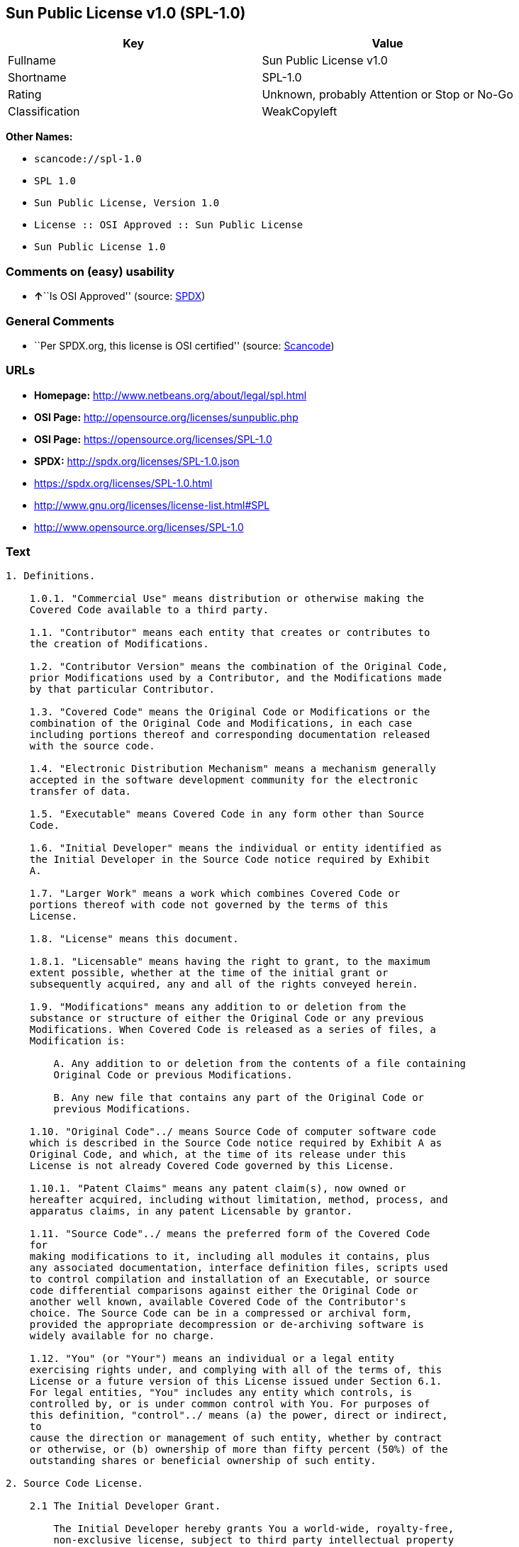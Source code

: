 == Sun Public License v1.0 (SPL-1.0)

[cols=",",options="header",]
|===
|Key |Value
|Fullname |Sun Public License v1.0
|Shortname |SPL-1.0
|Rating |Unknown, probably Attention or Stop or No-Go
|Classification |WeakCopyleft
|===

*Other Names:*

* `+scancode://spl-1.0+`
* `+SPL 1.0+`
* `+Sun Public License, Version 1.0+`
* `+License :: OSI Approved :: Sun Public License+`
* `+Sun Public License 1.0+`

=== Comments on (easy) usability

* **↑**``Is OSI Approved'' (source:
https://spdx.org/licenses/SPL-1.0.html[SPDX])

=== General Comments

* ``Per SPDX.org, this license is OSI certified'' (source:
https://github.com/nexB/scancode-toolkit/blob/develop/src/licensedcode/data/licenses/spl-1.0.yml[Scancode])

=== URLs

* *Homepage:* http://www.netbeans.org/about/legal/spl.html
* *OSI Page:* http://opensource.org/licenses/sunpublic.php
* *OSI Page:* https://opensource.org/licenses/SPL-1.0
* *SPDX:* http://spdx.org/licenses/SPL-1.0.json
* https://spdx.org/licenses/SPL-1.0.html
* http://www.gnu.org/licenses/license-list.html#SPL
* http://www.opensource.org/licenses/SPL-1.0

=== Text

....
1. Definitions.

    1.0.1. "Commercial Use" means distribution or otherwise making the
    Covered Code available to a third party.

    1.1. "Contributor" means each entity that creates or contributes to
    the creation of Modifications.

    1.2. "Contributor Version" means the combination of the Original Code,
    prior Modifications used by a Contributor, and the Modifications made
    by that particular Contributor.

    1.3. "Covered Code" means the Original Code or Modifications or the
    combination of the Original Code and Modifications, in each case
    including portions thereof and corresponding documentation released
    with the source code.

    1.4. "Electronic Distribution Mechanism" means a mechanism generally
    accepted in the software development community for the electronic
    transfer of data.

    1.5. "Executable" means Covered Code in any form other than Source
    Code.

    1.6. "Initial Developer" means the individual or entity identified as
    the Initial Developer in the Source Code notice required by Exhibit
    A.

    1.7. "Larger Work" means a work which combines Covered Code or
    portions thereof with code not governed by the terms of this
    License.

    1.8. "License" means this document.

    1.8.1. "Licensable" means having the right to grant, to the maximum
    extent possible, whether at the time of the initial grant or
    subsequently acquired, any and all of the rights conveyed herein.

    1.9. "Modifications" means any addition to or deletion from the
    substance or structure of either the Original Code or any previous
    Modifications. When Covered Code is released as a series of files, a
    Modification is:

        A. Any addition to or deletion from the contents of a file containing
        Original Code or previous Modifications.

        B. Any new file that contains any part of the Original Code or
        previous Modifications.

    1.10. "Original Code"../ means Source Code of computer software code
    which is described in the Source Code notice required by Exhibit A as
    Original Code, and which, at the time of its release under this
    License is not already Covered Code governed by this License.

    1.10.1. "Patent Claims" means any patent claim(s), now owned or
    hereafter acquired, including without limitation, method, process, and
    apparatus claims, in any patent Licensable by grantor.

    1.11. "Source Code"../ means the preferred form of the Covered Code
    for
    making modifications to it, including all modules it contains, plus
    any associated documentation, interface definition files, scripts used
    to control compilation and installation of an Executable, or source
    code differential comparisons against either the Original Code or
    another well known, available Covered Code of the Contributor's
    choice. The Source Code can be in a compressed or archival form,
    provided the appropriate decompression or de-archiving software is
    widely available for no charge.

    1.12. "You" (or "Your") means an individual or a legal entity
    exercising rights under, and complying with all of the terms of, this
    License or a future version of this License issued under Section 6.1.
    For legal entities, "You" includes any entity which controls, is
    controlled by, or is under common control with You. For purposes of
    this definition, "control"../ means (a) the power, direct or indirect,
    to
    cause the direction or management of such entity, whether by contract
    or otherwise, or (b) ownership of more than fifty percent (50%) of the
    outstanding shares or beneficial ownership of such entity.

2. Source Code License.

    2.1 The Initial Developer Grant.

        The Initial Developer hereby grants You a world-wide, royalty-free,
        non-exclusive license, subject to third party intellectual property
        claims:

        (a) under intellectual property rights (other than patent or
        trademark) Licensable by Initial Developer to use, reproduce, modify,
        display, perform, sublicense and distribute the Original Code (or
        portions thereof) with or without Modifications, and/or as part of a
        Larger Work; and

        (b) under Patent Claims infringed by the making, using or selling of
        Original Code, to make, have made, use, practice, sell, and offer for
        sale, and/or otherwise dispose of the Original Code (or portions
        thereof).

        (c) the licenses granted in this Section 2.1(a) and (b) are effective
        on the date Initial Developer first distributes Original Code under
        the terms of this License.

        (d) Notwithstanding Section 2.1(b) above, no patent license is
        granted: 1) for code that You delete from the Original Code; 2)
        separate from the Original Code; or 3) for infringements caused
        by:

        i) the modification of the Original Code or ii) the combination of the
        Original Code with other software or devices.

    2.2. Contributor Grant.

        Subject to third party intellectual property claims, each Contributor
        hereby grants You a world-wide, royalty-free, non-exclusive license

            (a) under intellectual property rights (other than patent
            or
            trademark) Licensable by Contributor, to use, reproduce, modify,
            display, perform, sublicense and distribute the Modifications created
            by such Contributor (or portions thereof) either on an unmodified
            basis, with other Modifications, as Covered Code and/or as part of a
            Larger Work; and

            b) under Patent Claims infringed by the making, using, or selling of
            Modifications made by that Contributor either alone and/or in
            combination with its Contributor Version (or portions of such
            combination), to make, use, sell, offer for sale, have made, and/or
            otherwise dispose of: 1) Modifications made by that Contributor (or
            portions thereof); and 2) the combination of Modifications made by
            that Contributor with its Contributor Version (or portions of such
            combination).

            (c) the licenses granted in Sections 2.2(a) and 2.2(b) are effective
            on the date Contributor first makes Commercial Use of the Covered
            Code.

            (d) notwithstanding Section 2.2(b) above, no patent license is
            granted: 1) for any code that Contributor has deleted from the
            Contributor Version; 2) separate from the Contributor Version; 3) for
            infringements caused by: i) third party modifications of Contributor
            Version or ii) the combination of Modifications made by that
            Contributor with other software (except as part of the Contributor
            Version) or other devices; or 4) under Patent Claims infringed by
            Covered Code in the absence of Modifications made by that
            Contributor.

    3. Distribution Obligations.

        3.1. Application of License.

        The Modifications which You create or to which You contribute are
        governed by the terms of this License, including without limitation
        Section 2.2. The Source Code version of Covered Code may be
        distributed only under the terms of this License or a future version
        of this License released under Section 6.1, and You must include a
        copy of this License with every copy of the Source Code You
        distribute. You may not offer or impose any terms on any Source Code
        version that alters or restricts the applicable version of this
        License or the recipients' rights hereunder. However, You may include
        an additional document offering the additional rights described in
        Section 3.5.

        3.2. Availability of Source Code.

        Any Modification which You create or to which You contribute must be
        made available in Source Code form under the terms of this License
        either on the same media as an Executable version or via an accepted
        Electronic Distribution Mechanism to anyone to whom you made an
        Executable version available; and if made available via Electronic
        Distribution Mechanism, must remain available for at least twelve (12)
        months after the date it initially became available, or at least six
        (6) months after a subsequent version of that particular Modification
        has been made available to such recipients. You are responsible for
        ensuring that the Source Code version remains available even if the
        Electronic Distribution Mechanism is maintained by a third party.

        3.3. Description of Modifications.

        You must cause all Covered Code to which You contribute to contain a
        file documenting the changes You made to create that Covered Code and
        the date of any change. You must include a prominent statement that
        the Modification is derived, directly or indirectly, from Original
        Code provided by the Initial Developer and including the name of the
        Initial Developer in (a) the Source Code, and (b) in any notice in an
        Executable version or related documentation in which You describe the
        origin or ownership of the Covered Code.

        3.4. Intellectual Property Matters.

            (a) Third Party Claims.

            If Contributor has knowledge that a license under a third party's
            intellectual property rights is required to exercise the rights
            granted by such Contributor under Sections 2.1 or 2.2, Contributor
            must include a text file with the Source Code distribution titled
            "../LEGAL'' which describes the claim and the party making the claim in
            sufficient detail that a recipient will know whom to contact. If
            Contributor obtains such knowledge after the Modification is made
            available as described in Section 3.2, Contributor shall promptly
            modify the LEGAL file in all copies Contributor makes available
            thereafter and shall take other steps (such as notifying appropriate
            mailing lists or newsgroups) reasonably calculated to inform those who
            received the Covered Code that new knowledge has been obtained.

            (b) Contributor APIs.

            If Contributor's Modifications include an application programming
            interface ("API"../) and Contributor has knowledge of patent licenses
            which are reasonably necessary to implement that API, Contributor must
            also include this information in the LEGAL file.

            (c) Representations.

            Contributor represents that, except as disclosed pursuant to Section
            3.4(a) above, Contributor believes that Contributor's Modifications
            are Contributor's original creation(s) and/or Contributor has
            sufficient rights to grant the rights conveyed by this
            License

            .

        3.5. Required Notices.

        You must duplicate the notice in Exhibit A in each file of the Source
        Code. If it is not possible to put such notice in a particular Source
        Code file due to its structure, then You must include such notice in a
        location (such as a relevant directory) where a user would be likely
        to look for such a notice. If You created one or more Modification(s)
        You may add your name as a Contributor to the notice described in
        Exhibit A. You must also duplicate this License in any documentation
        for the Source Code where You describe recipients' rights or ownership
        rights relating to Covered Code. You may choose to offer, and to
        charge a fee for, warranty, support, indemnity or liability
        obligations to one or more recipients of Covered Code. However, You
        may do so only on Your own behalf, and not on behalf of the Initial
        Developer or any Contributor. You must make it absolutely clear than
        any such warranty, support, indemnity or liability obligation is
        offered by You alone, and You hereby agree to indemnify the Initial
        Developer and every Contributor for any liability incurred by the
        Initial Developer or such Contributor as a result of warranty,
        support, indemnity or liability terms You offer.

        3.6. Distribution of Executable Versions.

        You may distribute Covered Code in Executable form only if the
        requirements of Section 3.1-3.5 have been met for that Covered Code,
        and if You include a notice stating that the Source Code version of
        the Covered Code is available under the terms of this License,
        including a description of how and where You have fulfilled the
        obligations of Section 3.2. The notice must be conspicuously included
        in any notice in an Executable version, related documentation or
        collateral in which You describe recipients' rights relating to the
        Covered Code. You may distribute the Executable version of Covered
        Code or ownership rights under a license of Your choice, which may
        contain terms different from this License, provided that You are in
        compliance with the terms of this License and that the license for the
        Executable version does not attempt to limit or alter the recipient's
        rights in the Source Code version from the rights set forth in this
        License. If You distribute the Executable version under a different
        license You must make it absolutely clear that any terms which differ
        from this License are offered by You alone, not by the Initial
        Developer or any Contributor. You hereby agree to indemnify the
        Initial Developer and every Contributor for any liability incurred by
        the Initial Developer or such Contributor as a result of any such
        terms You offer.

        3.7. Larger Works.

        You may create a Larger Work by combining Covered Code with other
        code
        not governed by the terms of this License and distribute the Larger
        Work as a single product. In such a case, You must make sure the
        requirements of this License are fulfilled for the Covered Code.

    4. Inability to Comply Due to Statute or Regulation.

    If it is impossible for You to comply with any of the terms of this
    License with respect to some or all of the Covered Code due to
    statute, judicial order, or regulation then You must: (a) comply with
    the terms of this License to the maximum extent possible; and (b)
    describe the limitations and the code they affect. Such description
    must be included in the LEGAL file described in Section 3.4 and must
    be included with all distributions of the Source Code. Except to the
    extent prohibited by statute or regulation, such description must be
    sufficiently detailed for a recipient of ordinary skill to be able to
    understand it.

    5. Application of this License.

    This License applies to code to which the Initial Developer has
    attached the notice in Exhibit A and to related Covered Code.

    6. Versions of the License.

        6.1. New Versions.

        Sun Microsystems, Inc. ("Sun") may publish revised and/or new versions
        of the License from time to time. Each version will be given a
        distinguishing version number.

        6.2. Effect of New Versions.

        Once Covered Code has been published under a particular version of
        the
        License, You may always continue to use it under the terms of that
        version. You may also choose to use such Covered Code under the terms
        of any subsequent version of the License published by Sun. No one
        other than Sun has the right to modify the terms applicable to Covered
        Code created under this License.

        6.3. Derivative Works.

        If You create or use a modified version of this License (which you
        may
        only do in order to apply it to code which is not already Covered Code
        governed by this License), You must: (a) rename Your license so that
        the phrases "Sun," "Sun Public License," or "SPL"../ or any confusingly
        similar phrase do not appear in your license (except to note that your
        license differs from this License) and (b) otherwise make it clear
        that Your version of the license contains terms which differ from the
        Sun Public License. (Filling in the name of the Initial Developer,
        Original Code or Contributor in the notice described in Exhibit A
        shall not of themselves be deemed to be modifications of this
        License.)

    7. DISCLAIMER OF WARRANTY.

    COVERED CODE IS PROVIDED UNDER THIS LICENSE ON AN "../AS IS'' BASIS,
    WITHOUT WARRANTY OF ANY KIND, EITHER EXPRESSED OR IMPLIED, INCLUDING,
    WITHOUT LIMITATION, WARRANTIES THAT THE COVERED CODE IS FREE OF
    DEFECTS, MERCHANTABLE, FIT FOR A PARTICULAR PURPOSE OR NON-INFRINGING.
    THE ENTIRE RISK AS TO THE QUALITY AND PERFORMANCE OF THE COVERED CODE
    IS WITH YOU. SHOULD ANY COVERED CODE PROVE DEFECTIVE IN ANY RESPECT,
    YOU (NOT THE INITIAL DEVELOPER OR ANY OTHER CONTRIBUTOR) ASSUME THE
    COST OF ANY NECESSARY SERVICING, REPAIR OR CORRECTION. THIS DISCLAIMER
    OF WARRANTY CONSTITUTES AN ESSENTIAL PART OF THIS LICENSE. NO USE OF
    ANY COVERED CODE IS AUTHORIZED HEREUNDER EXCEPT UNDER THIS
    DISCLAIMER.

    8. TERMINATION.

        8.1. This License and the rights granted hereunder will terminate
        automatically if You fail to comply with terms herein and fail to cure
        such breach within 30 days of becoming aware of the breach. All
        sublicenses to the Covered Code which are properly granted shall
        survive any termination of this License. Provisions which, by their
        nature, must remain in effect beyond the termination of this License
        shall survive.

        8.2. If You initiate litigation by asserting a patent infringement
        claim (excluding declaratory judgment actions) against Initial Developer
        or a Contributor (the Initial Developer or Contributor against whom
        You file such action is referred to as "Participant") alleging
        that:

            (a) such Participant's Contributor Version directly or indirectly
            infringes any patent, then any and all rights granted by such
            Participant to You under Sections 2.1 and/or 2.2 of this License
            shall, upon 60 days notice from Participant terminate prospectively,
            unless if within 60 days after receipt of notice You either: (i)
            agree in writing to pay Participant a mutually agreeable reasonable
            royalty for Your past and future use of Modifications made by such
            Participant, or (ii) withdraw Your litigation claim with respect to
            the Contributor Version against such Participant. If within 60 days
            of notice, a reasonable royalty and payment arrangement are not
            mutually agreed upon in writing by the parties or the litigation claim
            is not withdrawn, the rights granted by Participant to You under
            Sections 2.1 and/or 2.2 automatically terminate at the expiration of
            the 60 day notice period specified above.

            (b) any software, hardware, or device, other than such Participant's
            Contributor Version, directly or indirectly infringes any patent, then
            any rights granted to You by such Participant under Sections 2.1(b)
            and 2.2(b) are revoked effective as of the date You first made, used,
            sold, distributed, or had made, Modifications made by that
            Participant.

        8.3. If You assert a patent infringement claim against Participant
        alleging that such Participant's Contributor Version directly or
        indirectly infringes any patent where such claim is resolved (such as
        by license or settlement) prior to the initiation of patent
        infringement litigation, then the reasonable value of the licenses
        granted by such Participant under Sections 2.1 or 2.2 shall be taken
        into account in determining the amount or value of any payment or
        license.

        8.4. In the event of termination under Sections 8.1 or 8.2 above,
        all
        end user license agreements (excluding distributors and resellers)
        which have been validly granted by You or any distributor hereunder
        prior to termination shall survive termination.

    9. LIMITATION OF LIABILITY.

    UNDER NO CIRCUMSTANCES AND UNDER NO LEGAL THEORY, WHETHER TORT
    (INCLUDING NEGLIGENCE), CONTRACT, OR OTHERWISE, SHALL YOU, THE INITIAL
    DEVELOPER, ANY OTHER CONTRIBUTOR, OR ANY DISTRIBUTOR OF COVERED CODE,
    OR ANY SUPPLIER OF ANY OF SUCH PARTIES, BE LIABLE TO ANY PERSON FOR
    ANY INDIRECT, SPECIAL, INCIDENTAL, OR CONSEQUENTIAL DAMAGES OF ANY
    CHARACTER INCLUDING, WITHOUT LIMITATION, DAMAGES FOR LOSS OF GOODWILL,
    WORK STOPPAGE, COMPUTER FAILURE OR MALFUNCTION, OR ANY AND ALL OTHER
    COMMERCIAL DAMAGES OR LOSSES, EVEN IF SUCH PARTY SHALL HAVE BEEN
    INFORMED OF THE POSSIBILITY OF SUCH DAMAGES. THIS LIMITATION OF
    LIABILITY SHALL NOT APPLY TO LIABILITY FOR DEATH OR PERSONAL INJURY
    RESULTING FROM SUCH PARTY'S NEGLIGENCE TO THE EXTENT APPLICABLE LAW
    PROHIBITS SUCH LIMITATION. SOME JURISDICTIONS DO NOT ALLOW THE
    EXCLUSION OR LIMITATION OF INCIDENTAL OR CONSEQUENTIAL DAMAGES, SO
    THIS EXCLUSION AND LIMITATION MAY NOT APPLY TO YOU.

    10. U.S. GOVERNMENT END USERS.

    The Covered Code is a "commercial item," as that term is defined in
    48
    C.F.R. 2.101 (Oct. 1995), consisting of "commercial computer software"
    and "commercial computer software documentation,"../ as such terms are
    used in 48 C.F.R. 12.212 (Sept. 1995). Consistent with 48 C.F.R.
    12.212 and 48 C.F.R. 227.7202-1 through 227.7202-4 (June 1995), all
    U.S. Government End Users acquire Covered Code with only those rights
    set forth herein.

    11. MISCELLANEOUS.

    This License represents the complete agreement concerning subject
    matter hereof. If any provision of this License is held to be
    unenforceable, such provision shall be reformed only to the extent
    necessary to make it enforceable. This License shall be governed by
    California law provisions (except to the extent applicable law, if
    any, provides otherwise), excluding its conflict-of-law provisions.
    With respect to disputes in which at least one party is a citizen of,
    or an entity chartered or registered to do business in the United
    States of America, any litigation relating to this License shall be
    subject to the jurisdiction of the Federal Courts of the Northern
    District of California, with venue lying in Santa Clara County,
    California, with the losing party responsible for costs, including
    without limitation, court costs and reasonable attorneys' fees and
    expenses. The application of the United Nations Convention on
    Contracts for the International Sale of Goods is expressly excluded.
    Any law or regulation which provides that the language of a contract
    shall be construed against the drafter shall not apply to this
    License.

    12. RESPONSIBILITY FOR CLAIMS.

    As between Initial Developer and the Contributors, each party is
    responsible for claims and damages arising, directly or indirectly,
    out of its utilization of rights under this License and You agree to
    work with Initial Developer and Contributors to distribute such
    responsibility on an equitable basis. Nothing herein is intended or
    shall be deemed to constitute any admission of liability.

    13. MULTIPLE-LICENSED CODE.

    Initial Developer may designate portions of the Covered Code as
    ?Multiple-Licensed?. ?Multiple-Licensed? means that the Initial
    Developer permits you to utilize portions of the Covered Code under
    Your choice of the alternative licenses, if any, specified by the
    Initial Developer in the file described in Exhibit A.

    Exhibit A -Sun Public License Notice.

        The contents of this file are subject to the Sun Public License

        Version 1.0 (the License); you may not use this file except in

        compliance with the License. A copy of the License is available at

        http://www.sun.com/

        The Original Code is  . The Initial Developer of the

        Original Code is  . Portions created by   are Copyright

        (C) . All Rights Reserved.

        Contributor(s):  .

        Alternatively, the contents of this file may be used under the terms

        of the   license (the ?[   ] License?), in which case the

        provisions of [ ] License are applicable instead of those above.

        If you wish to allow use of your version of this file only under the

        terms of the [ ] License and not to allow others to use your

        version of this file under the SPL, indicate your decision by deleting

        the provisions above and replace them with the notice and other

        provisions required by the [   ] License. If you do not delete the

        provisions above, a recipient may use your version of this file under

        either the SPL or the [   ] License.

        [NOTE: The text of this Exhibit A may differ slightly from the text of

        the notices in the Source Code files of the Original Code. You should

        use the text of this Exhibit A rather than the text found in the

        Original Code Source Code for Your Modifications.]
....

'''''

=== Raw Data

....
{
    "__impliedNames": [
        "SPL-1.0",
        "Sun Public License v1.0",
        "scancode://spl-1.0",
        "SPL 1.0",
        "Sun Public License, Version 1.0",
        "License :: OSI Approved :: Sun Public License",
        "Sun Public License 1.0"
    ],
    "__impliedId": "SPL-1.0",
    "__impliedAmbiguousNames": [
        "Sun Public License v1.0"
    ],
    "__impliedComments": [
        [
            "Scancode",
            [
                "Per SPDX.org, this license is OSI certified"
            ]
        ]
    ],
    "facts": {
        "Open Knowledge International": {
            "is_generic": null,
            "status": "active",
            "domain_software": true,
            "url": "https://opensource.org/licenses/SPL-1.0",
            "maintainer": "",
            "od_conformance": "not reviewed",
            "_sourceURL": "https://github.com/okfn/licenses/blob/master/licenses.csv",
            "domain_data": false,
            "osd_conformance": "approved",
            "id": "SPL-1.0",
            "title": "Sun Public License 1.0",
            "_implications": {
                "__impliedNames": [
                    "SPL-1.0",
                    "Sun Public License 1.0"
                ],
                "__impliedId": "SPL-1.0",
                "__impliedURLs": [
                    [
                        null,
                        "https://opensource.org/licenses/SPL-1.0"
                    ]
                ]
            },
            "domain_content": false
        },
        "SPDX": {
            "isSPDXLicenseDeprecated": false,
            "spdxFullName": "Sun Public License v1.0",
            "spdxDetailsURL": "http://spdx.org/licenses/SPL-1.0.json",
            "_sourceURL": "https://spdx.org/licenses/SPL-1.0.html",
            "spdxLicIsOSIApproved": true,
            "spdxSeeAlso": [
                "https://opensource.org/licenses/SPL-1.0"
            ],
            "_implications": {
                "__impliedNames": [
                    "SPL-1.0",
                    "Sun Public License v1.0"
                ],
                "__impliedId": "SPL-1.0",
                "__impliedJudgement": [
                    [
                        "SPDX",
                        {
                            "tag": "PositiveJudgement",
                            "contents": "Is OSI Approved"
                        }
                    ]
                ],
                "__isOsiApproved": true,
                "__impliedURLs": [
                    [
                        "SPDX",
                        "http://spdx.org/licenses/SPL-1.0.json"
                    ],
                    [
                        null,
                        "https://opensource.org/licenses/SPL-1.0"
                    ]
                ]
            },
            "spdxLicenseId": "SPL-1.0"
        },
        "Scancode": {
            "otherUrls": [
                "http://www.gnu.org/licenses/license-list.html#SPL",
                "http://www.opensource.org/licenses/SPL-1.0",
                "https://opensource.org/licenses/SPL-1.0"
            ],
            "homepageUrl": "http://www.netbeans.org/about/legal/spl.html",
            "shortName": "SPL 1.0",
            "textUrls": null,
            "text": "1. Definitions.\n\n    1.0.1. \"Commercial Use\" means distribution or otherwise making the\n    Covered Code available to a third party.\n\n    1.1. \"Contributor\" means each entity that creates or contributes to\n    the creation of Modifications.\n\n    1.2. \"Contributor Version\" means the combination of the Original Code,\n    prior Modifications used by a Contributor, and the Modifications made\n    by that particular Contributor.\n\n    1.3. \"Covered Code\" means the Original Code or Modifications or the\n    combination of the Original Code and Modifications, in each case\n    including portions thereof and corresponding documentation released\n    with the source code.\n\n    1.4. \"Electronic Distribution Mechanism\" means a mechanism generally\n    accepted in the software development community for the electronic\n    transfer of data.\n\n    1.5. \"Executable\" means Covered Code in any form other than Source\n    Code.\n\n    1.6. \"Initial Developer\" means the individual or entity identified as\n    the Initial Developer in the Source Code notice required by Exhibit\n    A.\n\n    1.7. \"Larger Work\" means a work which combines Covered Code or\n    portions thereof with code not governed by the terms of this\n    License.\n\n    1.8. \"License\" means this document.\n\n    1.8.1. \"Licensable\" means having the right to grant, to the maximum\n    extent possible, whether at the time of the initial grant or\n    subsequently acquired, any and all of the rights conveyed herein.\n\n    1.9. \"Modifications\" means any addition to or deletion from the\n    substance or structure of either the Original Code or any previous\n    Modifications. When Covered Code is released as a series of files, a\n    Modification is:\n\n        A. Any addition to or deletion from the contents of a file containing\n        Original Code or previous Modifications.\n\n        B. Any new file that contains any part of the Original Code or\n        previous Modifications.\n\n    1.10. \"Original Code\"../ means Source Code of computer software code\n    which is described in the Source Code notice required by Exhibit A as\n    Original Code, and which, at the time of its release under this\n    License is not already Covered Code governed by this License.\n\n    1.10.1. \"Patent Claims\" means any patent claim(s), now owned or\n    hereafter acquired, including without limitation, method, process, and\n    apparatus claims, in any patent Licensable by grantor.\n\n    1.11. \"Source Code\"../ means the preferred form of the Covered Code\n    for\n    making modifications to it, including all modules it contains, plus\n    any associated documentation, interface definition files, scripts used\n    to control compilation and installation of an Executable, or source\n    code differential comparisons against either the Original Code or\n    another well known, available Covered Code of the Contributor's\n    choice. The Source Code can be in a compressed or archival form,\n    provided the appropriate decompression or de-archiving software is\n    widely available for no charge.\n\n    1.12. \"You\" (or \"Your\") means an individual or a legal entity\n    exercising rights under, and complying with all of the terms of, this\n    License or a future version of this License issued under Section 6.1.\n    For legal entities, \"You\" includes any entity which controls, is\n    controlled by, or is under common control with You. For purposes of\n    this definition, \"control\"../ means (a) the power, direct or indirect,\n    to\n    cause the direction or management of such entity, whether by contract\n    or otherwise, or (b) ownership of more than fifty percent (50%) of the\n    outstanding shares or beneficial ownership of such entity.\n\n2. Source Code License.\n\n    2.1 The Initial Developer Grant.\n\n        The Initial Developer hereby grants You a world-wide, royalty-free,\n        non-exclusive license, subject to third party intellectual property\n        claims:\n\n        (a) under intellectual property rights (other than patent or\n        trademark) Licensable by Initial Developer to use, reproduce, modify,\n        display, perform, sublicense and distribute the Original Code (or\n        portions thereof) with or without Modifications, and/or as part of a\n        Larger Work; and\n\n        (b) under Patent Claims infringed by the making, using or selling of\n        Original Code, to make, have made, use, practice, sell, and offer for\n        sale, and/or otherwise dispose of the Original Code (or portions\n        thereof).\n\n        (c) the licenses granted in this Section 2.1(a) and (b) are effective\n        on the date Initial Developer first distributes Original Code under\n        the terms of this License.\n\n        (d) Notwithstanding Section 2.1(b) above, no patent license is\n        granted: 1) for code that You delete from the Original Code; 2)\n        separate from the Original Code; or 3) for infringements caused\n        by:\n\n        i) the modification of the Original Code or ii) the combination of the\n        Original Code with other software or devices.\n\n    2.2. Contributor Grant.\n\n        Subject to third party intellectual property claims, each Contributor\n        hereby grants You a world-wide, royalty-free, non-exclusive license\n\n            (a) under intellectual property rights (other than patent\n            or\n            trademark) Licensable by Contributor, to use, reproduce, modify,\n            display, perform, sublicense and distribute the Modifications created\n            by such Contributor (or portions thereof) either on an unmodified\n            basis, with other Modifications, as Covered Code and/or as part of a\n            Larger Work; and\n\n            b) under Patent Claims infringed by the making, using, or selling of\n            Modifications made by that Contributor either alone and/or in\n            combination with its Contributor Version (or portions of such\n            combination), to make, use, sell, offer for sale, have made, and/or\n            otherwise dispose of: 1) Modifications made by that Contributor (or\n            portions thereof); and 2) the combination of Modifications made by\n            that Contributor with its Contributor Version (or portions of such\n            combination).\n\n            (c) the licenses granted in Sections 2.2(a) and 2.2(b) are effective\n            on the date Contributor first makes Commercial Use of the Covered\n            Code.\n\n            (d) notwithstanding Section 2.2(b) above, no patent license is\n            granted: 1) for any code that Contributor has deleted from the\n            Contributor Version; 2) separate from the Contributor Version; 3) for\n            infringements caused by: i) third party modifications of Contributor\n            Version or ii) the combination of Modifications made by that\n            Contributor with other software (except as part of the Contributor\n            Version) or other devices; or 4) under Patent Claims infringed by\n            Covered Code in the absence of Modifications made by that\n            Contributor.\n\n    3. Distribution Obligations.\n\n        3.1. Application of License.\n\n        The Modifications which You create or to which You contribute are\n        governed by the terms of this License, including without limitation\n        Section 2.2. The Source Code version of Covered Code may be\n        distributed only under the terms of this License or a future version\n        of this License released under Section 6.1, and You must include a\n        copy of this License with every copy of the Source Code You\n        distribute. You may not offer or impose any terms on any Source Code\n        version that alters or restricts the applicable version of this\n        License or the recipients' rights hereunder. However, You may include\n        an additional document offering the additional rights described in\n        Section 3.5.\n\n        3.2. Availability of Source Code.\n\n        Any Modification which You create or to which You contribute must be\n        made available in Source Code form under the terms of this License\n        either on the same media as an Executable version or via an accepted\n        Electronic Distribution Mechanism to anyone to whom you made an\n        Executable version available; and if made available via Electronic\n        Distribution Mechanism, must remain available for at least twelve (12)\n        months after the date it initially became available, or at least six\n        (6) months after a subsequent version of that particular Modification\n        has been made available to such recipients. You are responsible for\n        ensuring that the Source Code version remains available even if the\n        Electronic Distribution Mechanism is maintained by a third party.\n\n        3.3. Description of Modifications.\n\n        You must cause all Covered Code to which You contribute to contain a\n        file documenting the changes You made to create that Covered Code and\n        the date of any change. You must include a prominent statement that\n        the Modification is derived, directly or indirectly, from Original\n        Code provided by the Initial Developer and including the name of the\n        Initial Developer in (a) the Source Code, and (b) in any notice in an\n        Executable version or related documentation in which You describe the\n        origin or ownership of the Covered Code.\n\n        3.4. Intellectual Property Matters.\n\n            (a) Third Party Claims.\n\n            If Contributor has knowledge that a license under a third party's\n            intellectual property rights is required to exercise the rights\n            granted by such Contributor under Sections 2.1 or 2.2, Contributor\n            must include a text file with the Source Code distribution titled\n            \"../LEGAL'' which describes the claim and the party making the claim in\n            sufficient detail that a recipient will know whom to contact. If\n            Contributor obtains such knowledge after the Modification is made\n            available as described in Section 3.2, Contributor shall promptly\n            modify the LEGAL file in all copies Contributor makes available\n            thereafter and shall take other steps (such as notifying appropriate\n            mailing lists or newsgroups) reasonably calculated to inform those who\n            received the Covered Code that new knowledge has been obtained.\n\n            (b) Contributor APIs.\n\n            If Contributor's Modifications include an application programming\n            interface (\"API\"../) and Contributor has knowledge of patent licenses\n            which are reasonably necessary to implement that API, Contributor must\n            also include this information in the LEGAL file.\n\n            (c) Representations.\n\n            Contributor represents that, except as disclosed pursuant to Section\n            3.4(a) above, Contributor believes that Contributor's Modifications\n            are Contributor's original creation(s) and/or Contributor has\n            sufficient rights to grant the rights conveyed by this\n            License\n\n            .\n\n        3.5. Required Notices.\n\n        You must duplicate the notice in Exhibit A in each file of the Source\n        Code. If it is not possible to put such notice in a particular Source\n        Code file due to its structure, then You must include such notice in a\n        location (such as a relevant directory) where a user would be likely\n        to look for such a notice. If You created one or more Modification(s)\n        You may add your name as a Contributor to the notice described in\n        Exhibit A. You must also duplicate this License in any documentation\n        for the Source Code where You describe recipients' rights or ownership\n        rights relating to Covered Code. You may choose to offer, and to\n        charge a fee for, warranty, support, indemnity or liability\n        obligations to one or more recipients of Covered Code. However, You\n        may do so only on Your own behalf, and not on behalf of the Initial\n        Developer or any Contributor. You must make it absolutely clear than\n        any such warranty, support, indemnity or liability obligation is\n        offered by You alone, and You hereby agree to indemnify the Initial\n        Developer and every Contributor for any liability incurred by the\n        Initial Developer or such Contributor as a result of warranty,\n        support, indemnity or liability terms You offer.\n\n        3.6. Distribution of Executable Versions.\n\n        You may distribute Covered Code in Executable form only if the\n        requirements of Section 3.1-3.5 have been met for that Covered Code,\n        and if You include a notice stating that the Source Code version of\n        the Covered Code is available under the terms of this License,\n        including a description of how and where You have fulfilled the\n        obligations of Section 3.2. The notice must be conspicuously included\n        in any notice in an Executable version, related documentation or\n        collateral in which You describe recipients' rights relating to the\n        Covered Code. You may distribute the Executable version of Covered\n        Code or ownership rights under a license of Your choice, which may\n        contain terms different from this License, provided that You are in\n        compliance with the terms of this License and that the license for the\n        Executable version does not attempt to limit or alter the recipient's\n        rights in the Source Code version from the rights set forth in this\n        License. If You distribute the Executable version under a different\n        license You must make it absolutely clear that any terms which differ\n        from this License are offered by You alone, not by the Initial\n        Developer or any Contributor. You hereby agree to indemnify the\n        Initial Developer and every Contributor for any liability incurred by\n        the Initial Developer or such Contributor as a result of any such\n        terms You offer.\n\n        3.7. Larger Works.\n\n        You may create a Larger Work by combining Covered Code with other\n        code\n        not governed by the terms of this License and distribute the Larger\n        Work as a single product. In such a case, You must make sure the\n        requirements of this License are fulfilled for the Covered Code.\n\n    4. Inability to Comply Due to Statute or Regulation.\n\n    If it is impossible for You to comply with any of the terms of this\n    License with respect to some or all of the Covered Code due to\n    statute, judicial order, or regulation then You must: (a) comply with\n    the terms of this License to the maximum extent possible; and (b)\n    describe the limitations and the code they affect. Such description\n    must be included in the LEGAL file described in Section 3.4 and must\n    be included with all distributions of the Source Code. Except to the\n    extent prohibited by statute or regulation, such description must be\n    sufficiently detailed for a recipient of ordinary skill to be able to\n    understand it.\n\n    5. Application of this License.\n\n    This License applies to code to which the Initial Developer has\n    attached the notice in Exhibit A and to related Covered Code.\n\n    6. Versions of the License.\n\n        6.1. New Versions.\n\n        Sun Microsystems, Inc. (\"Sun\") may publish revised and/or new versions\n        of the License from time to time. Each version will be given a\n        distinguishing version number.\n\n        6.2. Effect of New Versions.\n\n        Once Covered Code has been published under a particular version of\n        the\n        License, You may always continue to use it under the terms of that\n        version. You may also choose to use such Covered Code under the terms\n        of any subsequent version of the License published by Sun. No one\n        other than Sun has the right to modify the terms applicable to Covered\n        Code created under this License.\n\n        6.3. Derivative Works.\n\n        If You create or use a modified version of this License (which you\n        may\n        only do in order to apply it to code which is not already Covered Code\n        governed by this License), You must: (a) rename Your license so that\n        the phrases \"Sun,\" \"Sun Public License,\" or \"SPL\"../ or any confusingly\n        similar phrase do not appear in your license (except to note that your\n        license differs from this License) and (b) otherwise make it clear\n        that Your version of the license contains terms which differ from the\n        Sun Public License. (Filling in the name of the Initial Developer,\n        Original Code or Contributor in the notice described in Exhibit A\n        shall not of themselves be deemed to be modifications of this\n        License.)\n\n    7. DISCLAIMER OF WARRANTY.\n\n    COVERED CODE IS PROVIDED UNDER THIS LICENSE ON AN \"../AS IS'' BASIS,\n    WITHOUT WARRANTY OF ANY KIND, EITHER EXPRESSED OR IMPLIED, INCLUDING,\n    WITHOUT LIMITATION, WARRANTIES THAT THE COVERED CODE IS FREE OF\n    DEFECTS, MERCHANTABLE, FIT FOR A PARTICULAR PURPOSE OR NON-INFRINGING.\n    THE ENTIRE RISK AS TO THE QUALITY AND PERFORMANCE OF THE COVERED CODE\n    IS WITH YOU. SHOULD ANY COVERED CODE PROVE DEFECTIVE IN ANY RESPECT,\n    YOU (NOT THE INITIAL DEVELOPER OR ANY OTHER CONTRIBUTOR) ASSUME THE\n    COST OF ANY NECESSARY SERVICING, REPAIR OR CORRECTION. THIS DISCLAIMER\n    OF WARRANTY CONSTITUTES AN ESSENTIAL PART OF THIS LICENSE. NO USE OF\n    ANY COVERED CODE IS AUTHORIZED HEREUNDER EXCEPT UNDER THIS\n    DISCLAIMER.\n\n    8. TERMINATION.\n\n        8.1. This License and the rights granted hereunder will terminate\n        automatically if You fail to comply with terms herein and fail to cure\n        such breach within 30 days of becoming aware of the breach. All\n        sublicenses to the Covered Code which are properly granted shall\n        survive any termination of this License. Provisions which, by their\n        nature, must remain in effect beyond the termination of this License\n        shall survive.\n\n        8.2. If You initiate litigation by asserting a patent infringement\n        claim (excluding declaratory judgment actions) against Initial Developer\n        or a Contributor (the Initial Developer or Contributor against whom\n        You file such action is referred to as \"Participant\") alleging\n        that:\n\n            (a) such Participant's Contributor Version directly or indirectly\n            infringes any patent, then any and all rights granted by such\n            Participant to You under Sections 2.1 and/or 2.2 of this License\n            shall, upon 60 days notice from Participant terminate prospectively,\n            unless if within 60 days after receipt of notice You either: (i)\n            agree in writing to pay Participant a mutually agreeable reasonable\n            royalty for Your past and future use of Modifications made by such\n            Participant, or (ii) withdraw Your litigation claim with respect to\n            the Contributor Version against such Participant. If within 60 days\n            of notice, a reasonable royalty and payment arrangement are not\n            mutually agreed upon in writing by the parties or the litigation claim\n            is not withdrawn, the rights granted by Participant to You under\n            Sections 2.1 and/or 2.2 automatically terminate at the expiration of\n            the 60 day notice period specified above.\n\n            (b) any software, hardware, or device, other than such Participant's\n            Contributor Version, directly or indirectly infringes any patent, then\n            any rights granted to You by such Participant under Sections 2.1(b)\n            and 2.2(b) are revoked effective as of the date You first made, used,\n            sold, distributed, or had made, Modifications made by that\n            Participant.\n\n        8.3. If You assert a patent infringement claim against Participant\n        alleging that such Participant's Contributor Version directly or\n        indirectly infringes any patent where such claim is resolved (such as\n        by license or settlement) prior to the initiation of patent\n        infringement litigation, then the reasonable value of the licenses\n        granted by such Participant under Sections 2.1 or 2.2 shall be taken\n        into account in determining the amount or value of any payment or\n        license.\n\n        8.4. In the event of termination under Sections 8.1 or 8.2 above,\n        all\n        end user license agreements (excluding distributors and resellers)\n        which have been validly granted by You or any distributor hereunder\n        prior to termination shall survive termination.\n\n    9. LIMITATION OF LIABILITY.\n\n    UNDER NO CIRCUMSTANCES AND UNDER NO LEGAL THEORY, WHETHER TORT\n    (INCLUDING NEGLIGENCE), CONTRACT, OR OTHERWISE, SHALL YOU, THE INITIAL\n    DEVELOPER, ANY OTHER CONTRIBUTOR, OR ANY DISTRIBUTOR OF COVERED CODE,\n    OR ANY SUPPLIER OF ANY OF SUCH PARTIES, BE LIABLE TO ANY PERSON FOR\n    ANY INDIRECT, SPECIAL, INCIDENTAL, OR CONSEQUENTIAL DAMAGES OF ANY\n    CHARACTER INCLUDING, WITHOUT LIMITATION, DAMAGES FOR LOSS OF GOODWILL,\n    WORK STOPPAGE, COMPUTER FAILURE OR MALFUNCTION, OR ANY AND ALL OTHER\n    COMMERCIAL DAMAGES OR LOSSES, EVEN IF SUCH PARTY SHALL HAVE BEEN\n    INFORMED OF THE POSSIBILITY OF SUCH DAMAGES. THIS LIMITATION OF\n    LIABILITY SHALL NOT APPLY TO LIABILITY FOR DEATH OR PERSONAL INJURY\n    RESULTING FROM SUCH PARTY'S NEGLIGENCE TO THE EXTENT APPLICABLE LAW\n    PROHIBITS SUCH LIMITATION. SOME JURISDICTIONS DO NOT ALLOW THE\n    EXCLUSION OR LIMITATION OF INCIDENTAL OR CONSEQUENTIAL DAMAGES, SO\n    THIS EXCLUSION AND LIMITATION MAY NOT APPLY TO YOU.\n\n    10. U.S. GOVERNMENT END USERS.\n\n    The Covered Code is a \"commercial item,\" as that term is defined in\n    48\n    C.F.R. 2.101 (Oct. 1995), consisting of \"commercial computer software\"\n    and \"commercial computer software documentation,\"../ as such terms are\n    used in 48 C.F.R. 12.212 (Sept. 1995). Consistent with 48 C.F.R.\n    12.212 and 48 C.F.R. 227.7202-1 through 227.7202-4 (June 1995), all\n    U.S. Government End Users acquire Covered Code with only those rights\n    set forth herein.\n\n    11. MISCELLANEOUS.\n\n    This License represents the complete agreement concerning subject\n    matter hereof. If any provision of this License is held to be\n    unenforceable, such provision shall be reformed only to the extent\n    necessary to make it enforceable. This License shall be governed by\n    California law provisions (except to the extent applicable law, if\n    any, provides otherwise), excluding its conflict-of-law provisions.\n    With respect to disputes in which at least one party is a citizen of,\n    or an entity chartered or registered to do business in the United\n    States of America, any litigation relating to this License shall be\n    subject to the jurisdiction of the Federal Courts of the Northern\n    District of California, with venue lying in Santa Clara County,\n    California, with the losing party responsible for costs, including\n    without limitation, court costs and reasonable attorneys' fees and\n    expenses. The application of the United Nations Convention on\n    Contracts for the International Sale of Goods is expressly excluded.\n    Any law or regulation which provides that the language of a contract\n    shall be construed against the drafter shall not apply to this\n    License.\n\n    12. RESPONSIBILITY FOR CLAIMS.\n\n    As between Initial Developer and the Contributors, each party is\n    responsible for claims and damages arising, directly or indirectly,\n    out of its utilization of rights under this License and You agree to\n    work with Initial Developer and Contributors to distribute such\n    responsibility on an equitable basis. Nothing herein is intended or\n    shall be deemed to constitute any admission of liability.\n\n    13. MULTIPLE-LICENSED CODE.\n\n    Initial Developer may designate portions of the Covered Code as\n    ?Multiple-Licensed?. ?Multiple-Licensed? means that the Initial\n    Developer permits you to utilize portions of the Covered Code under\n    Your choice of the alternative licenses, if any, specified by the\n    Initial Developer in the file described in Exhibit A.\n\n    Exhibit A -Sun Public License Notice.\n\n        The contents of this file are subject to the Sun Public License\n\n        Version 1.0 (the License); you may not use this file except in\n\n        compliance with the License. A copy of the License is available at\n\n        http://www.sun.com/\n\n        The Original Code is  . The Initial Developer of the\n\n        Original Code is  . Portions created by   are Copyright\n\n        (C) . All Rights Reserved.\n\n        Contributor(s):  .\n\n        Alternatively, the contents of this file may be used under the terms\n\n        of the   license (the ?[   ] License?), in which case the\n\n        provisions of [ ] License are applicable instead of those above.\n\n        If you wish to allow use of your version of this file only under the\n\n        terms of the [ ] License and not to allow others to use your\n\n        version of this file under the SPL, indicate your decision by deleting\n\n        the provisions above and replace them with the notice and other\n\n        provisions required by the [   ] License. If you do not delete the\n\n        provisions above, a recipient may use your version of this file under\n\n        either the SPL or the [   ] License.\n\n        [NOTE: The text of this Exhibit A may differ slightly from the text of\n\n        the notices in the Source Code files of the Original Code. You should\n\n        use the text of this Exhibit A rather than the text found in the\n\n        Original Code Source Code for Your Modifications.]",
            "category": "Copyleft Limited",
            "osiUrl": "http://opensource.org/licenses/sunpublic.php",
            "owner": "Oracle (Sun)",
            "_sourceURL": "https://github.com/nexB/scancode-toolkit/blob/develop/src/licensedcode/data/licenses/spl-1.0.yml",
            "key": "spl-1.0",
            "name": "Sun Public License 1.0",
            "spdxId": "SPL-1.0",
            "notes": "Per SPDX.org, this license is OSI certified",
            "_implications": {
                "__impliedNames": [
                    "scancode://spl-1.0",
                    "SPL 1.0",
                    "SPL-1.0"
                ],
                "__impliedId": "SPL-1.0",
                "__impliedComments": [
                    [
                        "Scancode",
                        [
                            "Per SPDX.org, this license is OSI certified"
                        ]
                    ]
                ],
                "__impliedCopyleft": [
                    [
                        "Scancode",
                        "WeakCopyleft"
                    ]
                ],
                "__calculatedCopyleft": "WeakCopyleft",
                "__impliedText": "1. Definitions.\n\n    1.0.1. \"Commercial Use\" means distribution or otherwise making the\n    Covered Code available to a third party.\n\n    1.1. \"Contributor\" means each entity that creates or contributes to\n    the creation of Modifications.\n\n    1.2. \"Contributor Version\" means the combination of the Original Code,\n    prior Modifications used by a Contributor, and the Modifications made\n    by that particular Contributor.\n\n    1.3. \"Covered Code\" means the Original Code or Modifications or the\n    combination of the Original Code and Modifications, in each case\n    including portions thereof and corresponding documentation released\n    with the source code.\n\n    1.4. \"Electronic Distribution Mechanism\" means a mechanism generally\n    accepted in the software development community for the electronic\n    transfer of data.\n\n    1.5. \"Executable\" means Covered Code in any form other than Source\n    Code.\n\n    1.6. \"Initial Developer\" means the individual or entity identified as\n    the Initial Developer in the Source Code notice required by Exhibit\n    A.\n\n    1.7. \"Larger Work\" means a work which combines Covered Code or\n    portions thereof with code not governed by the terms of this\n    License.\n\n    1.8. \"License\" means this document.\n\n    1.8.1. \"Licensable\" means having the right to grant, to the maximum\n    extent possible, whether at the time of the initial grant or\n    subsequently acquired, any and all of the rights conveyed herein.\n\n    1.9. \"Modifications\" means any addition to or deletion from the\n    substance or structure of either the Original Code or any previous\n    Modifications. When Covered Code is released as a series of files, a\n    Modification is:\n\n        A. Any addition to or deletion from the contents of a file containing\n        Original Code or previous Modifications.\n\n        B. Any new file that contains any part of the Original Code or\n        previous Modifications.\n\n    1.10. \"Original Code\"../ means Source Code of computer software code\n    which is described in the Source Code notice required by Exhibit A as\n    Original Code, and which, at the time of its release under this\n    License is not already Covered Code governed by this License.\n\n    1.10.1. \"Patent Claims\" means any patent claim(s), now owned or\n    hereafter acquired, including without limitation, method, process, and\n    apparatus claims, in any patent Licensable by grantor.\n\n    1.11. \"Source Code\"../ means the preferred form of the Covered Code\n    for\n    making modifications to it, including all modules it contains, plus\n    any associated documentation, interface definition files, scripts used\n    to control compilation and installation of an Executable, or source\n    code differential comparisons against either the Original Code or\n    another well known, available Covered Code of the Contributor's\n    choice. The Source Code can be in a compressed or archival form,\n    provided the appropriate decompression or de-archiving software is\n    widely available for no charge.\n\n    1.12. \"You\" (or \"Your\") means an individual or a legal entity\n    exercising rights under, and complying with all of the terms of, this\n    License or a future version of this License issued under Section 6.1.\n    For legal entities, \"You\" includes any entity which controls, is\n    controlled by, or is under common control with You. For purposes of\n    this definition, \"control\"../ means (a) the power, direct or indirect,\n    to\n    cause the direction or management of such entity, whether by contract\n    or otherwise, or (b) ownership of more than fifty percent (50%) of the\n    outstanding shares or beneficial ownership of such entity.\n\n2. Source Code License.\n\n    2.1 The Initial Developer Grant.\n\n        The Initial Developer hereby grants You a world-wide, royalty-free,\n        non-exclusive license, subject to third party intellectual property\n        claims:\n\n        (a) under intellectual property rights (other than patent or\n        trademark) Licensable by Initial Developer to use, reproduce, modify,\n        display, perform, sublicense and distribute the Original Code (or\n        portions thereof) with or without Modifications, and/or as part of a\n        Larger Work; and\n\n        (b) under Patent Claims infringed by the making, using or selling of\n        Original Code, to make, have made, use, practice, sell, and offer for\n        sale, and/or otherwise dispose of the Original Code (or portions\n        thereof).\n\n        (c) the licenses granted in this Section 2.1(a) and (b) are effective\n        on the date Initial Developer first distributes Original Code under\n        the terms of this License.\n\n        (d) Notwithstanding Section 2.1(b) above, no patent license is\n        granted: 1) for code that You delete from the Original Code; 2)\n        separate from the Original Code; or 3) for infringements caused\n        by:\n\n        i) the modification of the Original Code or ii) the combination of the\n        Original Code with other software or devices.\n\n    2.2. Contributor Grant.\n\n        Subject to third party intellectual property claims, each Contributor\n        hereby grants You a world-wide, royalty-free, non-exclusive license\n\n            (a) under intellectual property rights (other than patent\n            or\n            trademark) Licensable by Contributor, to use, reproduce, modify,\n            display, perform, sublicense and distribute the Modifications created\n            by such Contributor (or portions thereof) either on an unmodified\n            basis, with other Modifications, as Covered Code and/or as part of a\n            Larger Work; and\n\n            b) under Patent Claims infringed by the making, using, or selling of\n            Modifications made by that Contributor either alone and/or in\n            combination with its Contributor Version (or portions of such\n            combination), to make, use, sell, offer for sale, have made, and/or\n            otherwise dispose of: 1) Modifications made by that Contributor (or\n            portions thereof); and 2) the combination of Modifications made by\n            that Contributor with its Contributor Version (or portions of such\n            combination).\n\n            (c) the licenses granted in Sections 2.2(a) and 2.2(b) are effective\n            on the date Contributor first makes Commercial Use of the Covered\n            Code.\n\n            (d) notwithstanding Section 2.2(b) above, no patent license is\n            granted: 1) for any code that Contributor has deleted from the\n            Contributor Version; 2) separate from the Contributor Version; 3) for\n            infringements caused by: i) third party modifications of Contributor\n            Version or ii) the combination of Modifications made by that\n            Contributor with other software (except as part of the Contributor\n            Version) or other devices; or 4) under Patent Claims infringed by\n            Covered Code in the absence of Modifications made by that\n            Contributor.\n\n    3. Distribution Obligations.\n\n        3.1. Application of License.\n\n        The Modifications which You create or to which You contribute are\n        governed by the terms of this License, including without limitation\n        Section 2.2. The Source Code version of Covered Code may be\n        distributed only under the terms of this License or a future version\n        of this License released under Section 6.1, and You must include a\n        copy of this License with every copy of the Source Code You\n        distribute. You may not offer or impose any terms on any Source Code\n        version that alters or restricts the applicable version of this\n        License or the recipients' rights hereunder. However, You may include\n        an additional document offering the additional rights described in\n        Section 3.5.\n\n        3.2. Availability of Source Code.\n\n        Any Modification which You create or to which You contribute must be\n        made available in Source Code form under the terms of this License\n        either on the same media as an Executable version or via an accepted\n        Electronic Distribution Mechanism to anyone to whom you made an\n        Executable version available; and if made available via Electronic\n        Distribution Mechanism, must remain available for at least twelve (12)\n        months after the date it initially became available, or at least six\n        (6) months after a subsequent version of that particular Modification\n        has been made available to such recipients. You are responsible for\n        ensuring that the Source Code version remains available even if the\n        Electronic Distribution Mechanism is maintained by a third party.\n\n        3.3. Description of Modifications.\n\n        You must cause all Covered Code to which You contribute to contain a\n        file documenting the changes You made to create that Covered Code and\n        the date of any change. You must include a prominent statement that\n        the Modification is derived, directly or indirectly, from Original\n        Code provided by the Initial Developer and including the name of the\n        Initial Developer in (a) the Source Code, and (b) in any notice in an\n        Executable version or related documentation in which You describe the\n        origin or ownership of the Covered Code.\n\n        3.4. Intellectual Property Matters.\n\n            (a) Third Party Claims.\n\n            If Contributor has knowledge that a license under a third party's\n            intellectual property rights is required to exercise the rights\n            granted by such Contributor under Sections 2.1 or 2.2, Contributor\n            must include a text file with the Source Code distribution titled\n            \"../LEGAL'' which describes the claim and the party making the claim in\n            sufficient detail that a recipient will know whom to contact. If\n            Contributor obtains such knowledge after the Modification is made\n            available as described in Section 3.2, Contributor shall promptly\n            modify the LEGAL file in all copies Contributor makes available\n            thereafter and shall take other steps (such as notifying appropriate\n            mailing lists or newsgroups) reasonably calculated to inform those who\n            received the Covered Code that new knowledge has been obtained.\n\n            (b) Contributor APIs.\n\n            If Contributor's Modifications include an application programming\n            interface (\"API\"../) and Contributor has knowledge of patent licenses\n            which are reasonably necessary to implement that API, Contributor must\n            also include this information in the LEGAL file.\n\n            (c) Representations.\n\n            Contributor represents that, except as disclosed pursuant to Section\n            3.4(a) above, Contributor believes that Contributor's Modifications\n            are Contributor's original creation(s) and/or Contributor has\n            sufficient rights to grant the rights conveyed by this\n            License\n\n            .\n\n        3.5. Required Notices.\n\n        You must duplicate the notice in Exhibit A in each file of the Source\n        Code. If it is not possible to put such notice in a particular Source\n        Code file due to its structure, then You must include such notice in a\n        location (such as a relevant directory) where a user would be likely\n        to look for such a notice. If You created one or more Modification(s)\n        You may add your name as a Contributor to the notice described in\n        Exhibit A. You must also duplicate this License in any documentation\n        for the Source Code where You describe recipients' rights or ownership\n        rights relating to Covered Code. You may choose to offer, and to\n        charge a fee for, warranty, support, indemnity or liability\n        obligations to one or more recipients of Covered Code. However, You\n        may do so only on Your own behalf, and not on behalf of the Initial\n        Developer or any Contributor. You must make it absolutely clear than\n        any such warranty, support, indemnity or liability obligation is\n        offered by You alone, and You hereby agree to indemnify the Initial\n        Developer and every Contributor for any liability incurred by the\n        Initial Developer or such Contributor as a result of warranty,\n        support, indemnity or liability terms You offer.\n\n        3.6. Distribution of Executable Versions.\n\n        You may distribute Covered Code in Executable form only if the\n        requirements of Section 3.1-3.5 have been met for that Covered Code,\n        and if You include a notice stating that the Source Code version of\n        the Covered Code is available under the terms of this License,\n        including a description of how and where You have fulfilled the\n        obligations of Section 3.2. The notice must be conspicuously included\n        in any notice in an Executable version, related documentation or\n        collateral in which You describe recipients' rights relating to the\n        Covered Code. You may distribute the Executable version of Covered\n        Code or ownership rights under a license of Your choice, which may\n        contain terms different from this License, provided that You are in\n        compliance with the terms of this License and that the license for the\n        Executable version does not attempt to limit or alter the recipient's\n        rights in the Source Code version from the rights set forth in this\n        License. If You distribute the Executable version under a different\n        license You must make it absolutely clear that any terms which differ\n        from this License are offered by You alone, not by the Initial\n        Developer or any Contributor. You hereby agree to indemnify the\n        Initial Developer and every Contributor for any liability incurred by\n        the Initial Developer or such Contributor as a result of any such\n        terms You offer.\n\n        3.7. Larger Works.\n\n        You may create a Larger Work by combining Covered Code with other\n        code\n        not governed by the terms of this License and distribute the Larger\n        Work as a single product. In such a case, You must make sure the\n        requirements of this License are fulfilled for the Covered Code.\n\n    4. Inability to Comply Due to Statute or Regulation.\n\n    If it is impossible for You to comply with any of the terms of this\n    License with respect to some or all of the Covered Code due to\n    statute, judicial order, or regulation then You must: (a) comply with\n    the terms of this License to the maximum extent possible; and (b)\n    describe the limitations and the code they affect. Such description\n    must be included in the LEGAL file described in Section 3.4 and must\n    be included with all distributions of the Source Code. Except to the\n    extent prohibited by statute or regulation, such description must be\n    sufficiently detailed for a recipient of ordinary skill to be able to\n    understand it.\n\n    5. Application of this License.\n\n    This License applies to code to which the Initial Developer has\n    attached the notice in Exhibit A and to related Covered Code.\n\n    6. Versions of the License.\n\n        6.1. New Versions.\n\n        Sun Microsystems, Inc. (\"Sun\") may publish revised and/or new versions\n        of the License from time to time. Each version will be given a\n        distinguishing version number.\n\n        6.2. Effect of New Versions.\n\n        Once Covered Code has been published under a particular version of\n        the\n        License, You may always continue to use it under the terms of that\n        version. You may also choose to use such Covered Code under the terms\n        of any subsequent version of the License published by Sun. No one\n        other than Sun has the right to modify the terms applicable to Covered\n        Code created under this License.\n\n        6.3. Derivative Works.\n\n        If You create or use a modified version of this License (which you\n        may\n        only do in order to apply it to code which is not already Covered Code\n        governed by this License), You must: (a) rename Your license so that\n        the phrases \"Sun,\" \"Sun Public License,\" or \"SPL\"../ or any confusingly\n        similar phrase do not appear in your license (except to note that your\n        license differs from this License) and (b) otherwise make it clear\n        that Your version of the license contains terms which differ from the\n        Sun Public License. (Filling in the name of the Initial Developer,\n        Original Code or Contributor in the notice described in Exhibit A\n        shall not of themselves be deemed to be modifications of this\n        License.)\n\n    7. DISCLAIMER OF WARRANTY.\n\n    COVERED CODE IS PROVIDED UNDER THIS LICENSE ON AN \"../AS IS'' BASIS,\n    WITHOUT WARRANTY OF ANY KIND, EITHER EXPRESSED OR IMPLIED, INCLUDING,\n    WITHOUT LIMITATION, WARRANTIES THAT THE COVERED CODE IS FREE OF\n    DEFECTS, MERCHANTABLE, FIT FOR A PARTICULAR PURPOSE OR NON-INFRINGING.\n    THE ENTIRE RISK AS TO THE QUALITY AND PERFORMANCE OF THE COVERED CODE\n    IS WITH YOU. SHOULD ANY COVERED CODE PROVE DEFECTIVE IN ANY RESPECT,\n    YOU (NOT THE INITIAL DEVELOPER OR ANY OTHER CONTRIBUTOR) ASSUME THE\n    COST OF ANY NECESSARY SERVICING, REPAIR OR CORRECTION. THIS DISCLAIMER\n    OF WARRANTY CONSTITUTES AN ESSENTIAL PART OF THIS LICENSE. NO USE OF\n    ANY COVERED CODE IS AUTHORIZED HEREUNDER EXCEPT UNDER THIS\n    DISCLAIMER.\n\n    8. TERMINATION.\n\n        8.1. This License and the rights granted hereunder will terminate\n        automatically if You fail to comply with terms herein and fail to cure\n        such breach within 30 days of becoming aware of the breach. All\n        sublicenses to the Covered Code which are properly granted shall\n        survive any termination of this License. Provisions which, by their\n        nature, must remain in effect beyond the termination of this License\n        shall survive.\n\n        8.2. If You initiate litigation by asserting a patent infringement\n        claim (excluding declaratory judgment actions) against Initial Developer\n        or a Contributor (the Initial Developer or Contributor against whom\n        You file such action is referred to as \"Participant\") alleging\n        that:\n\n            (a) such Participant's Contributor Version directly or indirectly\n            infringes any patent, then any and all rights granted by such\n            Participant to You under Sections 2.1 and/or 2.2 of this License\n            shall, upon 60 days notice from Participant terminate prospectively,\n            unless if within 60 days after receipt of notice You either: (i)\n            agree in writing to pay Participant a mutually agreeable reasonable\n            royalty for Your past and future use of Modifications made by such\n            Participant, or (ii) withdraw Your litigation claim with respect to\n            the Contributor Version against such Participant. If within 60 days\n            of notice, a reasonable royalty and payment arrangement are not\n            mutually agreed upon in writing by the parties or the litigation claim\n            is not withdrawn, the rights granted by Participant to You under\n            Sections 2.1 and/or 2.2 automatically terminate at the expiration of\n            the 60 day notice period specified above.\n\n            (b) any software, hardware, or device, other than such Participant's\n            Contributor Version, directly or indirectly infringes any patent, then\n            any rights granted to You by such Participant under Sections 2.1(b)\n            and 2.2(b) are revoked effective as of the date You first made, used,\n            sold, distributed, or had made, Modifications made by that\n            Participant.\n\n        8.3. If You assert a patent infringement claim against Participant\n        alleging that such Participant's Contributor Version directly or\n        indirectly infringes any patent where such claim is resolved (such as\n        by license or settlement) prior to the initiation of patent\n        infringement litigation, then the reasonable value of the licenses\n        granted by such Participant under Sections 2.1 or 2.2 shall be taken\n        into account in determining the amount or value of any payment or\n        license.\n\n        8.4. In the event of termination under Sections 8.1 or 8.2 above,\n        all\n        end user license agreements (excluding distributors and resellers)\n        which have been validly granted by You or any distributor hereunder\n        prior to termination shall survive termination.\n\n    9. LIMITATION OF LIABILITY.\n\n    UNDER NO CIRCUMSTANCES AND UNDER NO LEGAL THEORY, WHETHER TORT\n    (INCLUDING NEGLIGENCE), CONTRACT, OR OTHERWISE, SHALL YOU, THE INITIAL\n    DEVELOPER, ANY OTHER CONTRIBUTOR, OR ANY DISTRIBUTOR OF COVERED CODE,\n    OR ANY SUPPLIER OF ANY OF SUCH PARTIES, BE LIABLE TO ANY PERSON FOR\n    ANY INDIRECT, SPECIAL, INCIDENTAL, OR CONSEQUENTIAL DAMAGES OF ANY\n    CHARACTER INCLUDING, WITHOUT LIMITATION, DAMAGES FOR LOSS OF GOODWILL,\n    WORK STOPPAGE, COMPUTER FAILURE OR MALFUNCTION, OR ANY AND ALL OTHER\n    COMMERCIAL DAMAGES OR LOSSES, EVEN IF SUCH PARTY SHALL HAVE BEEN\n    INFORMED OF THE POSSIBILITY OF SUCH DAMAGES. THIS LIMITATION OF\n    LIABILITY SHALL NOT APPLY TO LIABILITY FOR DEATH OR PERSONAL INJURY\n    RESULTING FROM SUCH PARTY'S NEGLIGENCE TO THE EXTENT APPLICABLE LAW\n    PROHIBITS SUCH LIMITATION. SOME JURISDICTIONS DO NOT ALLOW THE\n    EXCLUSION OR LIMITATION OF INCIDENTAL OR CONSEQUENTIAL DAMAGES, SO\n    THIS EXCLUSION AND LIMITATION MAY NOT APPLY TO YOU.\n\n    10. U.S. GOVERNMENT END USERS.\n\n    The Covered Code is a \"commercial item,\" as that term is defined in\n    48\n    C.F.R. 2.101 (Oct. 1995), consisting of \"commercial computer software\"\n    and \"commercial computer software documentation,\"../ as such terms are\n    used in 48 C.F.R. 12.212 (Sept. 1995). Consistent with 48 C.F.R.\n    12.212 and 48 C.F.R. 227.7202-1 through 227.7202-4 (June 1995), all\n    U.S. Government End Users acquire Covered Code with only those rights\n    set forth herein.\n\n    11. MISCELLANEOUS.\n\n    This License represents the complete agreement concerning subject\n    matter hereof. If any provision of this License is held to be\n    unenforceable, such provision shall be reformed only to the extent\n    necessary to make it enforceable. This License shall be governed by\n    California law provisions (except to the extent applicable law, if\n    any, provides otherwise), excluding its conflict-of-law provisions.\n    With respect to disputes in which at least one party is a citizen of,\n    or an entity chartered or registered to do business in the United\n    States of America, any litigation relating to this License shall be\n    subject to the jurisdiction of the Federal Courts of the Northern\n    District of California, with venue lying in Santa Clara County,\n    California, with the losing party responsible for costs, including\n    without limitation, court costs and reasonable attorneys' fees and\n    expenses. The application of the United Nations Convention on\n    Contracts for the International Sale of Goods is expressly excluded.\n    Any law or regulation which provides that the language of a contract\n    shall be construed against the drafter shall not apply to this\n    License.\n\n    12. RESPONSIBILITY FOR CLAIMS.\n\n    As between Initial Developer and the Contributors, each party is\n    responsible for claims and damages arising, directly or indirectly,\n    out of its utilization of rights under this License and You agree to\n    work with Initial Developer and Contributors to distribute such\n    responsibility on an equitable basis. Nothing herein is intended or\n    shall be deemed to constitute any admission of liability.\n\n    13. MULTIPLE-LICENSED CODE.\n\n    Initial Developer may designate portions of the Covered Code as\n    ?Multiple-Licensed?. ?Multiple-Licensed? means that the Initial\n    Developer permits you to utilize portions of the Covered Code under\n    Your choice of the alternative licenses, if any, specified by the\n    Initial Developer in the file described in Exhibit A.\n\n    Exhibit A -Sun Public License Notice.\n\n        The contents of this file are subject to the Sun Public License\n\n        Version 1.0 (the License); you may not use this file except in\n\n        compliance with the License. A copy of the License is available at\n\n        http://www.sun.com/\n\n        The Original Code is  . The Initial Developer of the\n\n        Original Code is  . Portions created by   are Copyright\n\n        (C) . All Rights Reserved.\n\n        Contributor(s):  .\n\n        Alternatively, the contents of this file may be used under the terms\n\n        of the   license (the ?[   ] License?), in which case the\n\n        provisions of [ ] License are applicable instead of those above.\n\n        If you wish to allow use of your version of this file only under the\n\n        terms of the [ ] License and not to allow others to use your\n\n        version of this file under the SPL, indicate your decision by deleting\n\n        the provisions above and replace them with the notice and other\n\n        provisions required by the [   ] License. If you do not delete the\n\n        provisions above, a recipient may use your version of this file under\n\n        either the SPL or the [   ] License.\n\n        [NOTE: The text of this Exhibit A may differ slightly from the text of\n\n        the notices in the Source Code files of the Original Code. You should\n\n        use the text of this Exhibit A rather than the text found in the\n\n        Original Code Source Code for Your Modifications.]",
                "__impliedURLs": [
                    [
                        "Homepage",
                        "http://www.netbeans.org/about/legal/spl.html"
                    ],
                    [
                        "OSI Page",
                        "http://opensource.org/licenses/sunpublic.php"
                    ],
                    [
                        null,
                        "http://www.gnu.org/licenses/license-list.html#SPL"
                    ],
                    [
                        null,
                        "http://www.opensource.org/licenses/SPL-1.0"
                    ],
                    [
                        null,
                        "https://opensource.org/licenses/SPL-1.0"
                    ]
                ]
            }
        },
        "OpenChainPolicyTemplate": {
            "isSaaSDeemed": "no",
            "licenseType": "copyleft",
            "freedomOrDeath": "no",
            "typeCopyleft": "weak",
            "_sourceURL": "https://github.com/OpenChain-Project/curriculum/raw/ddf1e879341adbd9b297cd67c5d5c16b2076540b/policy-template/Open%20Source%20Policy%20Template%20for%20OpenChain%20Specification%201.2.ods",
            "name": "Sun Public License 1.0 ",
            "commercialUse": true,
            "spdxId": "SPL-1.0",
            "_implications": {
                "__impliedNames": [
                    "SPL-1.0"
                ]
            }
        },
        "BlueOak License List": {
            "url": "https://spdx.org/licenses/SPL-1.0.html",
            "familyName": "Sun Public License v1.0",
            "_sourceURL": "https://blueoakcouncil.org/copyleft",
            "name": "Sun Public License v1.0",
            "id": "SPL-1.0",
            "_implications": {
                "__impliedNames": [
                    "SPL-1.0",
                    "Sun Public License v1.0"
                ],
                "__impliedAmbiguousNames": [
                    "Sun Public License v1.0"
                ],
                "__impliedCopyleft": [
                    [
                        "BlueOak License List",
                        "WeakCopyleft"
                    ]
                ],
                "__calculatedCopyleft": "WeakCopyleft",
                "__impliedURLs": [
                    [
                        null,
                        "https://spdx.org/licenses/SPL-1.0.html"
                    ]
                ]
            },
            "CopyleftKind": "WeakCopyleft"
        },
        "OpenSourceInitiative": {
            "text": [
                {
                    "url": "https://opensource.org/licenses/SPL-1.0",
                    "title": "HTML",
                    "media_type": "text/html"
                }
            ],
            "identifiers": [
                {
                    "identifier": "SPL-1.0",
                    "scheme": "SPDX"
                },
                {
                    "identifier": "License :: OSI Approved :: Sun Public License",
                    "scheme": "Trove"
                }
            ],
            "superseded_by": null,
            "_sourceURL": "https://opensource.org/licenses/",
            "name": "Sun Public License, Version 1.0",
            "other_names": [],
            "keywords": [
                "discouraged",
                "non-reusable",
                "osi-approved"
            ],
            "id": "SPL-1.0",
            "links": [
                {
                    "note": "OSI Page",
                    "url": "https://opensource.org/licenses/SPL-1.0"
                }
            ],
            "_implications": {
                "__impliedNames": [
                    "SPL-1.0",
                    "Sun Public License, Version 1.0",
                    "SPL-1.0",
                    "License :: OSI Approved :: Sun Public License"
                ],
                "__impliedURLs": [
                    [
                        "OSI Page",
                        "https://opensource.org/licenses/SPL-1.0"
                    ]
                ]
            }
        }
    },
    "__impliedJudgement": [
        [
            "SPDX",
            {
                "tag": "PositiveJudgement",
                "contents": "Is OSI Approved"
            }
        ]
    ],
    "__impliedCopyleft": [
        [
            "BlueOak License List",
            "WeakCopyleft"
        ],
        [
            "Scancode",
            "WeakCopyleft"
        ]
    ],
    "__calculatedCopyleft": "WeakCopyleft",
    "__isOsiApproved": true,
    "__impliedText": "1. Definitions.\n\n    1.0.1. \"Commercial Use\" means distribution or otherwise making the\n    Covered Code available to a third party.\n\n    1.1. \"Contributor\" means each entity that creates or contributes to\n    the creation of Modifications.\n\n    1.2. \"Contributor Version\" means the combination of the Original Code,\n    prior Modifications used by a Contributor, and the Modifications made\n    by that particular Contributor.\n\n    1.3. \"Covered Code\" means the Original Code or Modifications or the\n    combination of the Original Code and Modifications, in each case\n    including portions thereof and corresponding documentation released\n    with the source code.\n\n    1.4. \"Electronic Distribution Mechanism\" means a mechanism generally\n    accepted in the software development community for the electronic\n    transfer of data.\n\n    1.5. \"Executable\" means Covered Code in any form other than Source\n    Code.\n\n    1.6. \"Initial Developer\" means the individual or entity identified as\n    the Initial Developer in the Source Code notice required by Exhibit\n    A.\n\n    1.7. \"Larger Work\" means a work which combines Covered Code or\n    portions thereof with code not governed by the terms of this\n    License.\n\n    1.8. \"License\" means this document.\n\n    1.8.1. \"Licensable\" means having the right to grant, to the maximum\n    extent possible, whether at the time of the initial grant or\n    subsequently acquired, any and all of the rights conveyed herein.\n\n    1.9. \"Modifications\" means any addition to or deletion from the\n    substance or structure of either the Original Code or any previous\n    Modifications. When Covered Code is released as a series of files, a\n    Modification is:\n\n        A. Any addition to or deletion from the contents of a file containing\n        Original Code or previous Modifications.\n\n        B. Any new file that contains any part of the Original Code or\n        previous Modifications.\n\n    1.10. \"Original Code\"../ means Source Code of computer software code\n    which is described in the Source Code notice required by Exhibit A as\n    Original Code, and which, at the time of its release under this\n    License is not already Covered Code governed by this License.\n\n    1.10.1. \"Patent Claims\" means any patent claim(s), now owned or\n    hereafter acquired, including without limitation, method, process, and\n    apparatus claims, in any patent Licensable by grantor.\n\n    1.11. \"Source Code\"../ means the preferred form of the Covered Code\n    for\n    making modifications to it, including all modules it contains, plus\n    any associated documentation, interface definition files, scripts used\n    to control compilation and installation of an Executable, or source\n    code differential comparisons against either the Original Code or\n    another well known, available Covered Code of the Contributor's\n    choice. The Source Code can be in a compressed or archival form,\n    provided the appropriate decompression or de-archiving software is\n    widely available for no charge.\n\n    1.12. \"You\" (or \"Your\") means an individual or a legal entity\n    exercising rights under, and complying with all of the terms of, this\n    License or a future version of this License issued under Section 6.1.\n    For legal entities, \"You\" includes any entity which controls, is\n    controlled by, or is under common control with You. For purposes of\n    this definition, \"control\"../ means (a) the power, direct or indirect,\n    to\n    cause the direction or management of such entity, whether by contract\n    or otherwise, or (b) ownership of more than fifty percent (50%) of the\n    outstanding shares or beneficial ownership of such entity.\n\n2. Source Code License.\n\n    2.1 The Initial Developer Grant.\n\n        The Initial Developer hereby grants You a world-wide, royalty-free,\n        non-exclusive license, subject to third party intellectual property\n        claims:\n\n        (a) under intellectual property rights (other than patent or\n        trademark) Licensable by Initial Developer to use, reproduce, modify,\n        display, perform, sublicense and distribute the Original Code (or\n        portions thereof) with or without Modifications, and/or as part of a\n        Larger Work; and\n\n        (b) under Patent Claims infringed by the making, using or selling of\n        Original Code, to make, have made, use, practice, sell, and offer for\n        sale, and/or otherwise dispose of the Original Code (or portions\n        thereof).\n\n        (c) the licenses granted in this Section 2.1(a) and (b) are effective\n        on the date Initial Developer first distributes Original Code under\n        the terms of this License.\n\n        (d) Notwithstanding Section 2.1(b) above, no patent license is\n        granted: 1) for code that You delete from the Original Code; 2)\n        separate from the Original Code; or 3) for infringements caused\n        by:\n\n        i) the modification of the Original Code or ii) the combination of the\n        Original Code with other software or devices.\n\n    2.2. Contributor Grant.\n\n        Subject to third party intellectual property claims, each Contributor\n        hereby grants You a world-wide, royalty-free, non-exclusive license\n\n            (a) under intellectual property rights (other than patent\n            or\n            trademark) Licensable by Contributor, to use, reproduce, modify,\n            display, perform, sublicense and distribute the Modifications created\n            by such Contributor (or portions thereof) either on an unmodified\n            basis, with other Modifications, as Covered Code and/or as part of a\n            Larger Work; and\n\n            b) under Patent Claims infringed by the making, using, or selling of\n            Modifications made by that Contributor either alone and/or in\n            combination with its Contributor Version (or portions of such\n            combination), to make, use, sell, offer for sale, have made, and/or\n            otherwise dispose of: 1) Modifications made by that Contributor (or\n            portions thereof); and 2) the combination of Modifications made by\n            that Contributor with its Contributor Version (or portions of such\n            combination).\n\n            (c) the licenses granted in Sections 2.2(a) and 2.2(b) are effective\n            on the date Contributor first makes Commercial Use of the Covered\n            Code.\n\n            (d) notwithstanding Section 2.2(b) above, no patent license is\n            granted: 1) for any code that Contributor has deleted from the\n            Contributor Version; 2) separate from the Contributor Version; 3) for\n            infringements caused by: i) third party modifications of Contributor\n            Version or ii) the combination of Modifications made by that\n            Contributor with other software (except as part of the Contributor\n            Version) or other devices; or 4) under Patent Claims infringed by\n            Covered Code in the absence of Modifications made by that\n            Contributor.\n\n    3. Distribution Obligations.\n\n        3.1. Application of License.\n\n        The Modifications which You create or to which You contribute are\n        governed by the terms of this License, including without limitation\n        Section 2.2. The Source Code version of Covered Code may be\n        distributed only under the terms of this License or a future version\n        of this License released under Section 6.1, and You must include a\n        copy of this License with every copy of the Source Code You\n        distribute. You may not offer or impose any terms on any Source Code\n        version that alters or restricts the applicable version of this\n        License or the recipients' rights hereunder. However, You may include\n        an additional document offering the additional rights described in\n        Section 3.5.\n\n        3.2. Availability of Source Code.\n\n        Any Modification which You create or to which You contribute must be\n        made available in Source Code form under the terms of this License\n        either on the same media as an Executable version or via an accepted\n        Electronic Distribution Mechanism to anyone to whom you made an\n        Executable version available; and if made available via Electronic\n        Distribution Mechanism, must remain available for at least twelve (12)\n        months after the date it initially became available, or at least six\n        (6) months after a subsequent version of that particular Modification\n        has been made available to such recipients. You are responsible for\n        ensuring that the Source Code version remains available even if the\n        Electronic Distribution Mechanism is maintained by a third party.\n\n        3.3. Description of Modifications.\n\n        You must cause all Covered Code to which You contribute to contain a\n        file documenting the changes You made to create that Covered Code and\n        the date of any change. You must include a prominent statement that\n        the Modification is derived, directly or indirectly, from Original\n        Code provided by the Initial Developer and including the name of the\n        Initial Developer in (a) the Source Code, and (b) in any notice in an\n        Executable version or related documentation in which You describe the\n        origin or ownership of the Covered Code.\n\n        3.4. Intellectual Property Matters.\n\n            (a) Third Party Claims.\n\n            If Contributor has knowledge that a license under a third party's\n            intellectual property rights is required to exercise the rights\n            granted by such Contributor under Sections 2.1 or 2.2, Contributor\n            must include a text file with the Source Code distribution titled\n            \"../LEGAL'' which describes the claim and the party making the claim in\n            sufficient detail that a recipient will know whom to contact. If\n            Contributor obtains such knowledge after the Modification is made\n            available as described in Section 3.2, Contributor shall promptly\n            modify the LEGAL file in all copies Contributor makes available\n            thereafter and shall take other steps (such as notifying appropriate\n            mailing lists or newsgroups) reasonably calculated to inform those who\n            received the Covered Code that new knowledge has been obtained.\n\n            (b) Contributor APIs.\n\n            If Contributor's Modifications include an application programming\n            interface (\"API\"../) and Contributor has knowledge of patent licenses\n            which are reasonably necessary to implement that API, Contributor must\n            also include this information in the LEGAL file.\n\n            (c) Representations.\n\n            Contributor represents that, except as disclosed pursuant to Section\n            3.4(a) above, Contributor believes that Contributor's Modifications\n            are Contributor's original creation(s) and/or Contributor has\n            sufficient rights to grant the rights conveyed by this\n            License\n\n            .\n\n        3.5. Required Notices.\n\n        You must duplicate the notice in Exhibit A in each file of the Source\n        Code. If it is not possible to put such notice in a particular Source\n        Code file due to its structure, then You must include such notice in a\n        location (such as a relevant directory) where a user would be likely\n        to look for such a notice. If You created one or more Modification(s)\n        You may add your name as a Contributor to the notice described in\n        Exhibit A. You must also duplicate this License in any documentation\n        for the Source Code where You describe recipients' rights or ownership\n        rights relating to Covered Code. You may choose to offer, and to\n        charge a fee for, warranty, support, indemnity or liability\n        obligations to one or more recipients of Covered Code. However, You\n        may do so only on Your own behalf, and not on behalf of the Initial\n        Developer or any Contributor. You must make it absolutely clear than\n        any such warranty, support, indemnity or liability obligation is\n        offered by You alone, and You hereby agree to indemnify the Initial\n        Developer and every Contributor for any liability incurred by the\n        Initial Developer or such Contributor as a result of warranty,\n        support, indemnity or liability terms You offer.\n\n        3.6. Distribution of Executable Versions.\n\n        You may distribute Covered Code in Executable form only if the\n        requirements of Section 3.1-3.5 have been met for that Covered Code,\n        and if You include a notice stating that the Source Code version of\n        the Covered Code is available under the terms of this License,\n        including a description of how and where You have fulfilled the\n        obligations of Section 3.2. The notice must be conspicuously included\n        in any notice in an Executable version, related documentation or\n        collateral in which You describe recipients' rights relating to the\n        Covered Code. You may distribute the Executable version of Covered\n        Code or ownership rights under a license of Your choice, which may\n        contain terms different from this License, provided that You are in\n        compliance with the terms of this License and that the license for the\n        Executable version does not attempt to limit or alter the recipient's\n        rights in the Source Code version from the rights set forth in this\n        License. If You distribute the Executable version under a different\n        license You must make it absolutely clear that any terms which differ\n        from this License are offered by You alone, not by the Initial\n        Developer or any Contributor. You hereby agree to indemnify the\n        Initial Developer and every Contributor for any liability incurred by\n        the Initial Developer or such Contributor as a result of any such\n        terms You offer.\n\n        3.7. Larger Works.\n\n        You may create a Larger Work by combining Covered Code with other\n        code\n        not governed by the terms of this License and distribute the Larger\n        Work as a single product. In such a case, You must make sure the\n        requirements of this License are fulfilled for the Covered Code.\n\n    4. Inability to Comply Due to Statute or Regulation.\n\n    If it is impossible for You to comply with any of the terms of this\n    License with respect to some or all of the Covered Code due to\n    statute, judicial order, or regulation then You must: (a) comply with\n    the terms of this License to the maximum extent possible; and (b)\n    describe the limitations and the code they affect. Such description\n    must be included in the LEGAL file described in Section 3.4 and must\n    be included with all distributions of the Source Code. Except to the\n    extent prohibited by statute or regulation, such description must be\n    sufficiently detailed for a recipient of ordinary skill to be able to\n    understand it.\n\n    5. Application of this License.\n\n    This License applies to code to which the Initial Developer has\n    attached the notice in Exhibit A and to related Covered Code.\n\n    6. Versions of the License.\n\n        6.1. New Versions.\n\n        Sun Microsystems, Inc. (\"Sun\") may publish revised and/or new versions\n        of the License from time to time. Each version will be given a\n        distinguishing version number.\n\n        6.2. Effect of New Versions.\n\n        Once Covered Code has been published under a particular version of\n        the\n        License, You may always continue to use it under the terms of that\n        version. You may also choose to use such Covered Code under the terms\n        of any subsequent version of the License published by Sun. No one\n        other than Sun has the right to modify the terms applicable to Covered\n        Code created under this License.\n\n        6.3. Derivative Works.\n\n        If You create or use a modified version of this License (which you\n        may\n        only do in order to apply it to code which is not already Covered Code\n        governed by this License), You must: (a) rename Your license so that\n        the phrases \"Sun,\" \"Sun Public License,\" or \"SPL\"../ or any confusingly\n        similar phrase do not appear in your license (except to note that your\n        license differs from this License) and (b) otherwise make it clear\n        that Your version of the license contains terms which differ from the\n        Sun Public License. (Filling in the name of the Initial Developer,\n        Original Code or Contributor in the notice described in Exhibit A\n        shall not of themselves be deemed to be modifications of this\n        License.)\n\n    7. DISCLAIMER OF WARRANTY.\n\n    COVERED CODE IS PROVIDED UNDER THIS LICENSE ON AN \"../AS IS'' BASIS,\n    WITHOUT WARRANTY OF ANY KIND, EITHER EXPRESSED OR IMPLIED, INCLUDING,\n    WITHOUT LIMITATION, WARRANTIES THAT THE COVERED CODE IS FREE OF\n    DEFECTS, MERCHANTABLE, FIT FOR A PARTICULAR PURPOSE OR NON-INFRINGING.\n    THE ENTIRE RISK AS TO THE QUALITY AND PERFORMANCE OF THE COVERED CODE\n    IS WITH YOU. SHOULD ANY COVERED CODE PROVE DEFECTIVE IN ANY RESPECT,\n    YOU (NOT THE INITIAL DEVELOPER OR ANY OTHER CONTRIBUTOR) ASSUME THE\n    COST OF ANY NECESSARY SERVICING, REPAIR OR CORRECTION. THIS DISCLAIMER\n    OF WARRANTY CONSTITUTES AN ESSENTIAL PART OF THIS LICENSE. NO USE OF\n    ANY COVERED CODE IS AUTHORIZED HEREUNDER EXCEPT UNDER THIS\n    DISCLAIMER.\n\n    8. TERMINATION.\n\n        8.1. This License and the rights granted hereunder will terminate\n        automatically if You fail to comply with terms herein and fail to cure\n        such breach within 30 days of becoming aware of the breach. All\n        sublicenses to the Covered Code which are properly granted shall\n        survive any termination of this License. Provisions which, by their\n        nature, must remain in effect beyond the termination of this License\n        shall survive.\n\n        8.2. If You initiate litigation by asserting a patent infringement\n        claim (excluding declaratory judgment actions) against Initial Developer\n        or a Contributor (the Initial Developer or Contributor against whom\n        You file such action is referred to as \"Participant\") alleging\n        that:\n\n            (a) such Participant's Contributor Version directly or indirectly\n            infringes any patent, then any and all rights granted by such\n            Participant to You under Sections 2.1 and/or 2.2 of this License\n            shall, upon 60 days notice from Participant terminate prospectively,\n            unless if within 60 days after receipt of notice You either: (i)\n            agree in writing to pay Participant a mutually agreeable reasonable\n            royalty for Your past and future use of Modifications made by such\n            Participant, or (ii) withdraw Your litigation claim with respect to\n            the Contributor Version against such Participant. If within 60 days\n            of notice, a reasonable royalty and payment arrangement are not\n            mutually agreed upon in writing by the parties or the litigation claim\n            is not withdrawn, the rights granted by Participant to You under\n            Sections 2.1 and/or 2.2 automatically terminate at the expiration of\n            the 60 day notice period specified above.\n\n            (b) any software, hardware, or device, other than such Participant's\n            Contributor Version, directly or indirectly infringes any patent, then\n            any rights granted to You by such Participant under Sections 2.1(b)\n            and 2.2(b) are revoked effective as of the date You first made, used,\n            sold, distributed, or had made, Modifications made by that\n            Participant.\n\n        8.3. If You assert a patent infringement claim against Participant\n        alleging that such Participant's Contributor Version directly or\n        indirectly infringes any patent where such claim is resolved (such as\n        by license or settlement) prior to the initiation of patent\n        infringement litigation, then the reasonable value of the licenses\n        granted by such Participant under Sections 2.1 or 2.2 shall be taken\n        into account in determining the amount or value of any payment or\n        license.\n\n        8.4. In the event of termination under Sections 8.1 or 8.2 above,\n        all\n        end user license agreements (excluding distributors and resellers)\n        which have been validly granted by You or any distributor hereunder\n        prior to termination shall survive termination.\n\n    9. LIMITATION OF LIABILITY.\n\n    UNDER NO CIRCUMSTANCES AND UNDER NO LEGAL THEORY, WHETHER TORT\n    (INCLUDING NEGLIGENCE), CONTRACT, OR OTHERWISE, SHALL YOU, THE INITIAL\n    DEVELOPER, ANY OTHER CONTRIBUTOR, OR ANY DISTRIBUTOR OF COVERED CODE,\n    OR ANY SUPPLIER OF ANY OF SUCH PARTIES, BE LIABLE TO ANY PERSON FOR\n    ANY INDIRECT, SPECIAL, INCIDENTAL, OR CONSEQUENTIAL DAMAGES OF ANY\n    CHARACTER INCLUDING, WITHOUT LIMITATION, DAMAGES FOR LOSS OF GOODWILL,\n    WORK STOPPAGE, COMPUTER FAILURE OR MALFUNCTION, OR ANY AND ALL OTHER\n    COMMERCIAL DAMAGES OR LOSSES, EVEN IF SUCH PARTY SHALL HAVE BEEN\n    INFORMED OF THE POSSIBILITY OF SUCH DAMAGES. THIS LIMITATION OF\n    LIABILITY SHALL NOT APPLY TO LIABILITY FOR DEATH OR PERSONAL INJURY\n    RESULTING FROM SUCH PARTY'S NEGLIGENCE TO THE EXTENT APPLICABLE LAW\n    PROHIBITS SUCH LIMITATION. SOME JURISDICTIONS DO NOT ALLOW THE\n    EXCLUSION OR LIMITATION OF INCIDENTAL OR CONSEQUENTIAL DAMAGES, SO\n    THIS EXCLUSION AND LIMITATION MAY NOT APPLY TO YOU.\n\n    10. U.S. GOVERNMENT END USERS.\n\n    The Covered Code is a \"commercial item,\" as that term is defined in\n    48\n    C.F.R. 2.101 (Oct. 1995), consisting of \"commercial computer software\"\n    and \"commercial computer software documentation,\"../ as such terms are\n    used in 48 C.F.R. 12.212 (Sept. 1995). Consistent with 48 C.F.R.\n    12.212 and 48 C.F.R. 227.7202-1 through 227.7202-4 (June 1995), all\n    U.S. Government End Users acquire Covered Code with only those rights\n    set forth herein.\n\n    11. MISCELLANEOUS.\n\n    This License represents the complete agreement concerning subject\n    matter hereof. If any provision of this License is held to be\n    unenforceable, such provision shall be reformed only to the extent\n    necessary to make it enforceable. This License shall be governed by\n    California law provisions (except to the extent applicable law, if\n    any, provides otherwise), excluding its conflict-of-law provisions.\n    With respect to disputes in which at least one party is a citizen of,\n    or an entity chartered or registered to do business in the United\n    States of America, any litigation relating to this License shall be\n    subject to the jurisdiction of the Federal Courts of the Northern\n    District of California, with venue lying in Santa Clara County,\n    California, with the losing party responsible for costs, including\n    without limitation, court costs and reasonable attorneys' fees and\n    expenses. The application of the United Nations Convention on\n    Contracts for the International Sale of Goods is expressly excluded.\n    Any law or regulation which provides that the language of a contract\n    shall be construed against the drafter shall not apply to this\n    License.\n\n    12. RESPONSIBILITY FOR CLAIMS.\n\n    As between Initial Developer and the Contributors, each party is\n    responsible for claims and damages arising, directly or indirectly,\n    out of its utilization of rights under this License and You agree to\n    work with Initial Developer and Contributors to distribute such\n    responsibility on an equitable basis. Nothing herein is intended or\n    shall be deemed to constitute any admission of liability.\n\n    13. MULTIPLE-LICENSED CODE.\n\n    Initial Developer may designate portions of the Covered Code as\n    ?Multiple-Licensed?. ?Multiple-Licensed? means that the Initial\n    Developer permits you to utilize portions of the Covered Code under\n    Your choice of the alternative licenses, if any, specified by the\n    Initial Developer in the file described in Exhibit A.\n\n    Exhibit A -Sun Public License Notice.\n\n        The contents of this file are subject to the Sun Public License\n\n        Version 1.0 (the License); you may not use this file except in\n\n        compliance with the License. A copy of the License is available at\n\n        http://www.sun.com/\n\n        The Original Code is  . The Initial Developer of the\n\n        Original Code is  . Portions created by   are Copyright\n\n        (C) . All Rights Reserved.\n\n        Contributor(s):  .\n\n        Alternatively, the contents of this file may be used under the terms\n\n        of the   license (the ?[   ] License?), in which case the\n\n        provisions of [ ] License are applicable instead of those above.\n\n        If you wish to allow use of your version of this file only under the\n\n        terms of the [ ] License and not to allow others to use your\n\n        version of this file under the SPL, indicate your decision by deleting\n\n        the provisions above and replace them with the notice and other\n\n        provisions required by the [   ] License. If you do not delete the\n\n        provisions above, a recipient may use your version of this file under\n\n        either the SPL or the [   ] License.\n\n        [NOTE: The text of this Exhibit A may differ slightly from the text of\n\n        the notices in the Source Code files of the Original Code. You should\n\n        use the text of this Exhibit A rather than the text found in the\n\n        Original Code Source Code for Your Modifications.]",
    "__impliedURLs": [
        [
            "SPDX",
            "http://spdx.org/licenses/SPL-1.0.json"
        ],
        [
            null,
            "https://opensource.org/licenses/SPL-1.0"
        ],
        [
            null,
            "https://spdx.org/licenses/SPL-1.0.html"
        ],
        [
            "Homepage",
            "http://www.netbeans.org/about/legal/spl.html"
        ],
        [
            "OSI Page",
            "http://opensource.org/licenses/sunpublic.php"
        ],
        [
            null,
            "http://www.gnu.org/licenses/license-list.html#SPL"
        ],
        [
            null,
            "http://www.opensource.org/licenses/SPL-1.0"
        ],
        [
            "OSI Page",
            "https://opensource.org/licenses/SPL-1.0"
        ]
    ]
}
....

'''''

=== Dot Cluster Graph

image:../dot/SPL-1.0.svg[image,title="dot"]